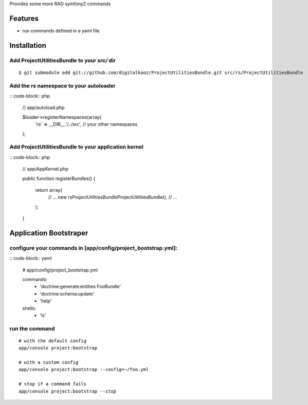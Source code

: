 Provides some more RAD symfony2 commands

Features
========

- run commands defined in a yaml file

Installation
============

Add ProjectUtilitiesBundle to your *src/* dir
-------------

::

    $ git submodule add git://github.com/digitalkaoz/ProjectUtilitiesBundle.git src/rs/ProjectUtilitiesBundle


Add the *rs* namespace to your autoloader
-------------

:: code-block:: php

    // app/autoload.php

    $loader->registerNamespaces(array(
        'rs' => __DIR__.'/../src',
        // your other namespaces
    );


Add ProjectUtilitiesBundle to your application kernel
-------------


:: code-block:: php

    // app/AppKernel.php

    public function registerBundles()
    {
        return array(
            // ...
            new rs\ProjectUtilitiesBundle\ProjectUtilitiesBundle(),
            // ...
        );
    }


Application Bootstraper
=====================

configure your commands in [app/config/project_bootstrap.yml]:
-------------

:: code-block:: yaml

    # app/config/project_bootstrap.yml

    commands:
      - 'doctrine:generate:entities FooBundle'
      - 'doctrine:schema:update'
      - 'help'
  
    shells:
      - 'ls'


run the command
------------

::

    # with the default config
    app/console project:bootstrap

    # with a custom config
    app/console project:bootstrap --config=~/foo.yml

    # stop if a command fails
    app/console project:bootstrap --stop

